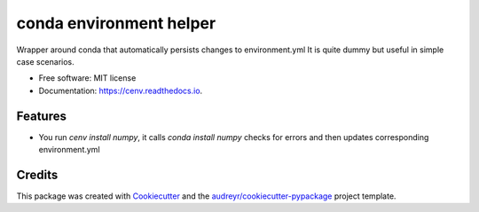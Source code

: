 ========================
conda environment helper
========================


.. image:: https://img.shields.io/pypi/v/cenv.svg
        :target: https://pypi.python.org/pypi/cenv

.. image:: https://img.shields.io/travis/technic/cenv.svg
        :target: https://travis-ci.com/technic/cenv

.. image:: https://readthedocs.org/projects/cenv/badge/?version=latest
        :target: https://cenv.readthedocs.io/en/latest/?badge=latest
        :alt: Documentation Status




Wrapper around conda that automatically persists changes to environment.yml
It is quite dummy but useful in simple case scenarios.


* Free software: MIT license
* Documentation: https://cenv.readthedocs.io.


Features
--------

* You run `cenv install numpy`, it calls `conda install numpy` checks for errors and then updates corresponding environment.yml

Credits
-------

This package was created with Cookiecutter_ and the `audreyr/cookiecutter-pypackage`_ project template.

.. _Cookiecutter: https://github.com/audreyr/cookiecutter
.. _`audreyr/cookiecutter-pypackage`: https://github.com/audreyr/cookiecutter-pypackage
